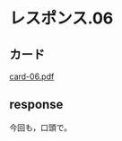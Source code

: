 * レスポンス.06

** カード
[[http://wiki.cis.iwate-u.ac.jp/~suzuki/Documents/prog2016/card-06.pdf][card-06.pdf]]

** response

今回も，口頭で。


